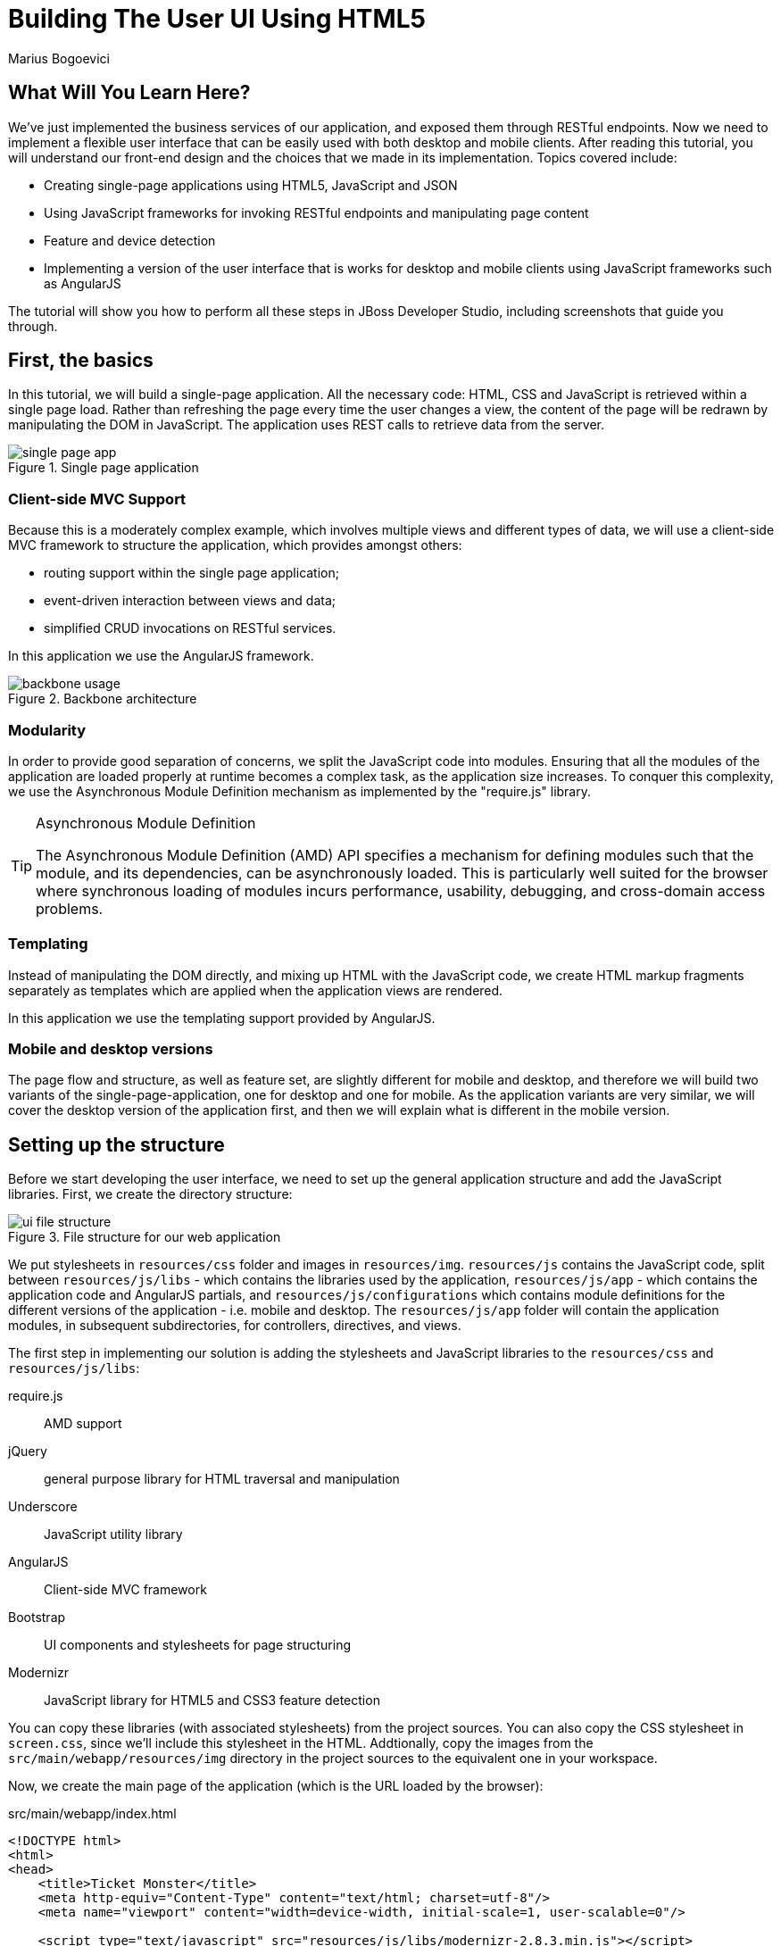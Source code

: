 = Building The User UI Using HTML5
:Author: Marius Bogoevici
:thumbnail: http://static.jboss.org/ffe/1/www/origin/ticket-monster-splash-2.png

== What Will You Learn Here?


We've just implemented the business services of our application, and exposed them through RESTful endpoints. Now we need to implement a flexible user interface that can be easily used with both desktop and mobile clients. After reading this tutorial, you will understand our front-end design and the choices that we made in its implementation. Topics covered include:

* Creating single-page applications using HTML5, JavaScript and JSON
* Using JavaScript frameworks for invoking RESTful endpoints and manipulating page content
* Feature and device detection
* Implementing a version of the user interface that is works for desktop and mobile clients using JavaScript frameworks such as AngularJS

The tutorial will show you how to perform all these steps in JBoss Developer Studio, including screenshots that guide you through.

== First, the basics


In this tutorial, we will build a single-page application. All the necessary code: HTML, CSS and JavaScript is retrieved within a single page load. Rather than refreshing the page every time the user changes a view, the content of the page will be redrawn by manipulating the DOM in JavaScript. The application uses REST calls to retrieve data from the server.

[[single-page-app_image]]
.Single page application
image::gfx/single-page-app.png[]

=== Client-side MVC Support


Because this is a moderately complex example, which involves multiple views and different types of data, we will use a client-side MVC framework to structure the application, which provides amongst others:

* routing support within the single page application;
* event-driven interaction between views and data;
* simplified CRUD invocations on RESTful services.

In this application we use the AngularJS framework.

[[use-of-backbone_image]]
.Backbone architecture
image::gfx/backbone-usage.png[]

=== Modularity


In order to provide good separation of concerns, we split the JavaScript code into modules.  Ensuring that all the modules of the application are loaded properly at runtime becomes a complex task, as the application size increases. To conquer this complexity, we use the Asynchronous Module Definition mechanism as implemented by the "require.js" library.

[TIP]
.Asynchronous Module Definition
========================================================================
The Asynchronous Module Definition (AMD) API specifies a mechanism for defining modules such that the module, and its dependencies, can be asynchronously loaded. This is particularly well suited for the browser where synchronous loading of modules incurs performance, usability, debugging, and cross-domain access problems.
========================================================================

=== Templating


Instead of manipulating the DOM directly, and mixing up HTML with the JavaScript code, we create HTML markup fragments separately as templates which are applied when the application views are rendered.

In this application we use the templating support provided by AngularJS.

=== Mobile and desktop versions


The page flow and structure, as well as feature set, are slightly different for mobile and desktop, and therefore we will build two variants of the single-page-application, one for desktop and one for mobile. As the application variants are very similar, we will cover the desktop version of the application first, and then we will explain what is different in the mobile version.

== Setting up the structure


Before we start developing the user interface, we need to set up the general application structure and add the JavaScript libraries. First, we create the directory structure:

[[ui-directory-structure]]
.File structure for our web application
image::gfx/ui-file-structure.png[]

We put stylesheets in `resources/css` folder and images in `resources/img`. `resources/js` contains the JavaScript code, split between `resources/js/libs` - which contains the libraries used by the application, `resources/js/app` - which contains the application code and AngularJS partials, and `resources/js/configurations` which contains module definitions for the different versions of the application - i.e. mobile and desktop. The `resources/js/app` folder will contain the application modules, in subsequent subdirectories, for controllers, directives, and views.

The first step in implementing our solution is adding the stylesheets and JavaScript libraries to the `resources/css` and `resources/js/libs`:

require.js::
    AMD support
jQuery::
    general purpose library for HTML traversal and manipulation
Underscore::
    JavaScript utility library
AngularJS::
    Client-side MVC framework
Bootstrap::
    UI components and stylesheets for page structuring
Modernizr::
    JavaScript library for HTML5 and CSS3 feature detection
    

You can copy these libraries (with associated stylesheets) from the project sources. You can also copy the CSS stylesheet in `screen.css`, since we'll include this stylesheet in the HTML. Addtionally, copy the images from the `src/main/webapp/resources/img` directory in the project sources to the equivalent one in your workspace.

Now, we create the main page of the application (which is the URL loaded by the browser):

.src/main/webapp/index.html
[source,html]
-------------------------------------------------------------------------------------------------------
<!DOCTYPE html>
<html>
<head>
    <title>Ticket Monster</title>
    <meta http-equiv="Content-Type" content="text/html; charset=utf-8"/>
    <meta name="viewport" content="width=device-width, initial-scale=1, user-scalable=0"/>

    <script type="text/javascript" src="resources/js/libs/modernizr-2.8.3.min.js"></script>
    <script type="text/javascript" src="resources/js/libs/require.js"
            data-main="resources/js/configurations/loader"></script>
</head>
<body>
</body>
</html>
-------------------------------------------------------------------------------------------------------

As you can see, the page does not contain much. It loads Modernizr (for HTML5 and CSS3 feature detection) and RequireJS (for loading JavaScript modules in an asynchronous manner). Once RequireJS is loaded by the browser, it will configure itself to use a `baseUrl` of `resources/js/configurations` (specified via the `data-main` attribute on the `script` tag). All scripts loaded by RequireJS will use this `baseUrl` unless specified otherwise.

RequireJS will then load a script having a module ID of `loader` (again, specified via the `data-main` attribute):

.src/main/webapp/resources/js/configurations/loader.js
[source,javascript]
-------------------------------------------------------------------------------------------------------
//detect the appropriate module to load
define(function () {

    /*
     A simple check on the client. For touch devices or small-resolution screens)
     show the mobile client. By enabling the mobile client on a small-resolution screen
     we allow for testing outside a mobile device (like for example the Mobile Browser
     simulator in JBoss Tools and JBoss Developer Studio).
     */

    var environment;

    if (Modernizr.touch || Modernizr.mq("only all and (max-width: 480px)")) {
        environment = "mobile"
    } else {
        environment = "desktop"
    }

    require([environment]);
});
-------------------------------------------------------------------------------------------------------

This script detects the current client (mobile or desktop) based on its capabilities (touch or not) and loads another JavaScript module (`desktop` or `mobile`) defined in the `resources/js/configurations` folder (aka the `baseUrl`) depending on the detected features. In the case of the desktop client, the code is loaded from `resources/js/configurations/desktop.js`.

.src/main/webapp/resources/js/configurations/desktop.js
[source,javascript]
-------------------------------------------------------------------------------------------------------
/**
 * Shortcut alias definitions - will come in handy when declaring dependencies
 * Also, they allow you to keep the code free of any knowledge about library
 * locations and versions
 */
requirejs.config({
    baseUrl: "resources/js",
    paths: {
        jquery:'libs/jquery-2.1.1',
        underscore:'libs/underscore',
        text:'libs/text',
        bootstrap: 'libs/bootstrap',
        angular: 'libs/angular',
        angularRoute: 'libs/angular-route',
        angularResource: 'libs/angular-resource',
        aggregator: 'app/aggregator/desktop'
    },
    // We shim Angular and Underscore.js since they don't declare AMD modules
    shim: {
        'angular': {'exports' : 'angular'},

        'angularRoute': {
        	deps: ['angular']
        },

        'angularResource': {
            deps: ['angular']
        },

        'underscore': {
            exports: '_'
        }
    },
    priority: [
        "angular"
    ]
});

// Now we declare all the dependencies
// This loads and runs the 'initializer' and 'aggregator' modules.
require([
        'jquery',
        'angular',
        'aggregator'
    ], function($, angular, app) {
        // Configure jQuery to append timestamps to requests, to bypass browser caches
        // Important for MSIE
        $.ajaxSetup({cache:false});
        $('head').append('<link rel="stylesheet" href="resources/css/bootstrap.css" type="text/css" media="all"/>');
        $('head').append('<link rel="stylesheet" href="resources/css/bootstrap-theme.css" type="text/css" media="all"/>');
        $('head').append('<link rel="stylesheet" href="resources/css/screen.css" type="text/css" media="all"/>');
        $('head').append('<link href="http://fonts.googleapis.com/css?family=Rokkitt" rel="stylesheet" type="text/css">');

        $.ajax({
            url:'resources/js/app/aggregator/main.html',
            type: "GET",
            success: function(data) {
                $('body').append(data);
                angular.element().ready(function() {
                    // bootstrap the app manually
                    angular.bootstrap(document, ['ticketMonster']);
                });
            }
        });
    }
);

define("configuration", {
    baseUrl : ""
});
-------------------------------------------------------------------------------------------------------

The module loads all the utility libraries, converting them to AMD modules where necessary (like it is the case for Angular and Underscore). It also defines a separate module - the `configuration` module that allows customizing the REST service URLs (this will become in handy in a further tutorial). Finally, it loads the dependent modules - `jquery`, `bootstrap` and `aggregator`.

Before we add any functionality, let us create a first landing page. This page is loaded in the above snippet before bootstrapping the `aggregator` module in AngularJS:

.src/main/webapp/resources/js/app/aggregator/main.html
-------------------------------------------------------------------------------------------------------
<!--
    The main layout of the page - contains the menu and the 'content' &lt;div/&gt; in which all the
    views will render the content.
-->
<div id="logo"><div class="wrap visible-md-block visible-lg-block"><h1>Ticket Monster</h1></div></div>
<div id="container">
    <div id="menu">
        <div class="navbar">

            <a class="navbar-brand visible-xs-inline visible-sm-inline" href="#/">Ticket Monster</a>

            <!-- Toggle get grouped for better mobile display -->
            <div class="navbar-header">
                <button type="button" class="navbar-toggle" data-toggle="collapse" data-target="#navbar-items">
                    <span class="sr-only">Toggle navigation</span>
                    <span class="icon-bar"></span>
                    <span class="icon-bar"></span>
                    <span class="icon-bar"></span>
                </button>
            </div>

            <!-- Collect the nav links, forms, and other content for toggling -->
            <div id="navbar-items" class="collapse navbar-collapse">
                <ul class="nav navbar-nav">
                    <li><a href="#about" class="hidden-xs">About</a></li>
                    <li><a data-toggle="collapse" data-target=".navbar-collapse" href="#about" class="visible-xs">About</a></li>
                    <li><a href="#events" class="hidden-xs">Events</a></li>
                    <li><a data-toggle="collapse" data-target=".navbar-collapse" href="#events" class="visible-xs">Events</a></li>
                    <li><a href="#venues" class="hidden-xs">Venues</a></li>
                    <li><a data-toggle="collapse" data-target=".navbar-collapse" href="#venues" class="visible-xs">Venues</a></li>
                    <li><a href="#bookings" class="hidden-xs">Bookings</a></li>
                    <li><a data-toggle="collapse" data-target=".navbar-collapse" href="#bookings" class="visible-xs">Bookings</a></li>
                    <li><a href="#monitor" class="hidden-xs">Monitor</a></li>
                    <li><a data-toggle="collapse" data-target=".navbar-collapse" href="#monitor" class="visible-xs">Monitor</a></li>
                    <li><a href="admin" class="hidden-xs">Administration</a></li>
                    <li><a data-toggle="collapse" data-target=".navbar-collapse" href="admin" class="visible-xs">Administration</a></li>
                </ul>
            </div>
        </div>
    </div>
    <div id="content" class="container" ng-view>
    </div>
</div>

<footer style="" class="visible-md-block visible-lg-block">
    <div style="text-align: center;"><img src="resources/img/rhjb_eap_logo.png" alt="HTML5"/></div>
</footer>
-------------------------------------------------------------------------------------------------------

TicketMonster uses AngularJS which employs MVVM principles in order to separate application logic from it's actual graphical content. The actual HTML is described in partials (AngularJS template files), which are applied by the application, when necessary, on a DOM element - effectively populating it's content. So the general content of the page, as described in the `body` element is described in a template file too.

The actual HTML code of the template contains a menu definition which will be present on all the pages, as well as an empty element named `content`, which is the placeholder for the application views. When a view is displayed, it will apply a template and populate the `content` element. Note the use of the `ng-view` AngularJS directive in the above snippet - based on the route/URL of the application, different content present in diffent partials will be populated in the view.

We will now begin by setting up a critical piece of the application, the aggregator.

=== Aggregator


The aggregator module allows us to split our application into separate AngularJS modules, and we will define it as follows:

.src/main/webapp/resources/js/app/aggregator/desktop.js
[source, javascript]
-------------------------------------------------------------------------------------------------------
'use strict';

/**
 * The main module for the desktop application.
 * Pulls in other modules.
 */
define("aggregator", [
    'angular',
    'angularRoute',
    'angularResource'
],function (angular) {

    return angular.module('ticketMonster', ['ngRoute',
        'ngResource'])
        .config(['$routeProvider', function($routeProvider) {
            $routeProvider
                .otherwise({redirectTo: '/'});
        }]);
});
-------------------------------------------------------------------------------------------------------

Remember, this is a single page application. You can either navigate using urls such as `http://localhost:8080/ticket-monster/index.html#events` or using relative urls (from within the application, this being exactly what the main menu does). The fragment after the hash sign represents the url within the single page, on which the router will act, according to the mappings set up for the `routeProvider`. In the `aggregator`, we merely setup the default route; other routes will be setup in their own modules.

[TIP]
.Organizing AngularJS modules
========================================================================
There are several ways to organize AngularJS modules in an application. In TicketMonster, we follow the approach of creating a new AngularJS module for every view or a group of related views. Displaying events is handled by one AngularJS module. Displaying event details is handled by another. And likewise, for displaying the booking form, among other views.
========================================================================


Setting up the initial views
----------------------------

Let us complete our application setup by creating the initial landing page. We'll create a new `ticketMonster.homeView` module and reference it in the `aggregator` module. The first thing that we will need to do is to add the dependencies to the aggregator:

.src/main/webapp/resources/js/app/aggregator/desktop.js
[source, javascript]
-------------------------------------------------------------------------------------------------------
'use strict';

/**
 * The main module for the desktop application.
 * Pulls in other modules.
 */
define("aggregator", [
    'angular',
    'angularRoute',
    'angularResource',
    'app/home/view'
],function (angular) {

    return angular.module('ticketMonster', ['ngRoute',
        'ngResource',
        'ticketMonster.homeView'])
        .config(['$routeProvider', function($routeProvider) {
            $routeProvider
                .otherwise({redirectTo: '/'});
        }]);
});
-------------------------------------------------------------------------------------------------------

We then add the AngularJS module:

.src/main/resources/js/app/home/view.js
[source,javascript]
-------------------------------------------------------------------------------------------------------
'use strict';
define([
    'angular',
    'angularRoute'
], function(angular) {
    angular.module('ticketMonster.homeView', ['ngRoute'])
        .config(['$routeProvider', function($routeProvider) {
            $routeProvider.when('/', {
                templateUrl: 'resources/js/app/home/home.html',
                controller: 'HomeController'
            });
        }])
        .controller('HomeController', ['$scope', function($scope) {

        }]);
});
-------------------------------------------------------------------------------------------------------

Functionally, this is a very basic AngularJS module - it configures a route for the `/` URL (our landing page). The route is bound to a partial located at `src/main/webapp/resources/js/app/home/home.html` and a corresponding AngularJS controller named `HomeController`. The view only renders the splash page of the application with no underlying logic, but it helps us introduce the concept of controllers that will be heavily used throughout the application modules. One main role of a controller is to 
describe the logic for manipulating the view and it's children. The AngularJS framework sets up the initial state of the `$scope` object, and passes it to the controller function where behavior is added to the `$scope`. In this very simple case, no modification is performed on the `$scope`, as the landing page is static content. In upcoming views, this will no longer be true.

You can proceed by copying the content of `src/main/webapp/resources/js/app/home/home.html` to your project.

Now you can navigate to `http://localhost:8080/ticket-monster` and see the results.

== Displaying Events


The first use case that we implement is event navigation. The users will be able to view the list of events and select the one that they want to attend. After doing so, they will select a venue, and will be able to choose a performance date and time.

=== The Event model

We define an AngularJS factory for interacting with event data. Nearly all domain entities (booking, event, venue) are represented by a corresponding AngularJS factory that uses the ngResource module of AngularJS. The ngResource module provided by AngularJS provides a `$resource` service that can be used to create `resource objects`. Each resource object would have action methods to perform operations like GET, PUT, POST, DELETE etc. without having to manually issue HTTP requests against the REST API URLs.

For the purpose of modularity, we'll define all such factories in a separate AngularJS module - `ticketMonster.api`. This module, as the name suggests, will define factories for creating resource objects that lets you interact with the REST APIs of the TicketMonster application. The factory `EventResource` will be used to perform actions against the Events API located at `/rest/events`. Likewise, the `VenueResource` will be used when performing actions against the Venues API located at `/rest/venues`, `ShowResource` for the Shows API, and so on.

.src/main/webapp/resources/js/app/api/services.js
[source,javascript]
-------------------------------------------------------------------------------------------------------
'use strict';
define([
    'angular',
    'underscore',
    'configuration',
    'angularResource'
], function (angular, _, config) {
    angular.module('ticketMonster.api', ['ngResource'])
        .factory('EventResource', function ($resource) {
            var resource = $resource(config.baseUrl + 'rest/events/:eventId', {eventId: '@id'}, {
                'queryAll': {
                    method: 'GET',
                    isArray: true
                }, 'query': {method: 'GET', isArray: false}, 'update': {method: 'PUT'}
            });
            return resource;
        })
        .factory('VenueResource', function ($resource) {
            var resource = $resource(config.baseUrl + 'rest/venues/:venueId', {venueId: '@id'}, {
                'queryAll': {
                    method: 'GET',
                    isArray: true
                }, 'query': {method: 'GET', isArray: false}, 'update': {method: 'PUT'}
            });
            return resource;
        })
        .factory('ShowResource', function ($resource) {
            var resource = $resource(config.baseUrl + 'rest/shows/:showId', {showId: '@id'}, {
                'queryAll': {
                    method: 'GET',
                    isArray: true
                }, 'query': {method: 'GET', isArray: false}, 'update': {method: 'PUT'}
            });
            return resource;
        })
        .factory('BookingResource', function ($resource) {
            var resource = $resource(config.baseUrl + 'rest/bookings/:bookingId', {bookingId: '@id'}, {
                'queryAll': {
                    method: 'GET',
                    isArray: true
                }, 'query': {method: 'GET', isArray: false}, 'update': {method: 'PUT'}
            });
            return resource;
        })
        .factory('PerformanceDetailsResource', function ($resource) {
            var resource = $resource(config.baseUrl + 'rest/shows/performance/:performanceId', {performanceId: '@id'}, {
                'queryAll': {
                    method: 'GET',
                    isArray: true
                }, 'query': {method: 'GET', isArray: false}, 'update': {method: 'PUT'}
            });
            return resource;
        });
});
-------------------------------------------------------------------------------------------------------

Through the resource objects, we can perform CRUD operations against the REST services we defined earlier.

[TIP]
.ngResource
========================================================================
The $resource service in the ngResource module, makes it easy to create a RESTful client with just a few lines of code.
The resource objects created by the service, also perform CRUD operations with the REST service through simple method invocations without the overhead of writing code to deal with issuing HTTP requests and parsing HTTP responses.
========================================================================

=== The EventsView view

Now that we have implemented the data components of the example, we need to create the view that displays them.

.src/main/webapp/resources/js/app/events/eventsView.js
[source,javascript]
-------------------------------------------------------------------------------------------------------
'use strict';
define([
    'angular',
    'underscore',
    'configuration',
    'bootstrap',
    'angularRoute',
    'angularResource',
    'app/api/services',
    'app/components/components'
], function(angular, _, config) {
    angular.module('ticketMonster.eventsView', ['ngRoute', 'ngResource', 'ticketMonster.api', 'ticketMonster.ui.components'])
        .config(['$routeProvider', function($routeProvider) {
            $routeProvider.when('/events', {
                templateUrl: 'resources/js/app/events/events.html',
                controller: 'EventsController'
            });
        }])
        .controller('EventsController', ['$scope','EventResource', function($scope, EventResource) {
        	$scope.config = config;
            $scope.events = EventResource.queryAll(function(data) {
                $scope.events = data;
                $scope.categories = _.uniq(
                    _.map($scope.events, function(event){
                        return event.category;
                    }), false, function(item){
                        return item.id;
                    });
                $('.carousel-inner').find('.item:first').addClass('active');
                $(".carousel").carousel();
            });
        }]);
});
-------------------------------------------------------------------------------------------------------

The module contains configuration to bind the `EventsController` controller function defined in the module, to the Angular partial located at `resources/js/app/events/events.html`. The binding is effective for the `/events` URL. When the controller is invoked on visiting the URL, the `EventResource` resource object from the `ticketMonster.api` component is utilized to query the Events REST API for all events. The list of all events is bound to the `$scope` as the `events` attribute. Additionally, a `categories` attribute is also created on the `$scope` object that contains the various event categories. Both attributes are eventually referenced in the Angular partial bound to the view. Note the dependency on the Bootstrap module - we initialize the Bootstrap carousel and popover components when this view is rendered.

.src/main/webapp/resources/js/app/events/events.html
[source,html]
-------------------------------------------------------------------------------------------------------
<div class="row">
    <div class="col-md-3 col-md-offset-1">
        <div class="panel" id="itemMenu">

            <div class="panel panel-default" ng-repeat="category in categories">
                <div class="panel-heading">
                    <a class="panel-toggle"
                       data-target="#category-{{category.id}}-collapsible" data-toggle="collapse"
                       data-parent="#itemMenu">{{category.description}}</a>
                </div>
                <div id="category-{{category.id}}-collapsible" class="panel-collapse collapse">
                    <div id="category-{{category.id}}" class="panel-body">
                        <p ng-repeat="event in events" ng-if="event.category.id == category.id">
                            <a menu-popover href="#events/{{event.id}}" rel="popover"
                              data-content="{{event.description}}"
                              data-original-title="{{event.name}}">{{event.name}}</a>
                        </p>
                    </div>
                </div>
            </div>
        </div>
    </div>

    <div id='itemSummary' class="col-md-8 hidden-xs">
        <div class="carousel-container">
            <div id="eventCarousel" class="carousel slide">
                <!-- Carousel items -->
                <div class="carousel-inner">
                    <div class="item" ng-repeat="event in events" ng-if="event.mediaItem" ng-class="{'active':$first}">
                        <img ng-src='{{config.baseUrl + "rest/media/" + event.mediaItem.id}}'/>

                        <div class="carousel-caption">
                            <div class="row">
                                <div class="col-md-7 col-md-offset-1">
                                    <h4>{{event.name}}</h4>
                                    <p>{{event.description}}</p>
                                </div>
                                <div class="col-md-2">
                                    <a class="btn btn-danger action" href="#events/{{event.id}}">Book tickets</a>
                                </div>
                            </div>
                        </div>
                    </div>
                </div>
                <!-- Carousel nav -->
                <a class="carousel-control left" href="#eventCarousel" data-slide="prev">
                    <span class="glyphicon glyphicon-chevron-left"></span>
                </a>
                <a class="carousel-control right" href="#eventCarousel" data-slide="next">
                    <span class="glyphicon glyphicon-chevron-right"></span>
                </a>
            </div>
        </div>
    </div>
</div>
-------------------------------------------------------------------------------------------------------


As well as applying the template and preparing the data that will be used to fill it in (the `categories` and `events` entries in the map), the `EventsController` method also performs the JavaScript calls that are required to initialize the UI components (in this case the Bootstrap carousel and popover).

Now that the module is in place, we need to add it to the aggregator. 

.src/main/webapp/resources/js/app/aggregator/desktop.js
[source, javascript]
-------------------------------------------------------------------------------------------------------
'use strict';

/**
 * The main module for the desktop application.
 * Pulls in other modules.
 */
define("aggregator", [
    'angular',
    'angularRoute',
    'angularResource',
    'app/home/view',
	'app/events/eventsView'
],function (angular) {

    return angular.module('ticketMonster', ['ngRoute',
        'ngResource',
		'ticketMonster.api',
        'ticketMonster.homeView',
		'ticketMonster.eventsView'])
        .config(['$routeProvider', function($routeProvider) {
            $routeProvider
                .otherwise({redirectTo: '/'});
        }]);
});
-------------------------------------------------------------------------------------------------------


== Viewing a single event


With the events list view now in place, we can add a view to display the details of each individual event, allowing the user to select a venue and performance time.

We already have the models in place so all we need to do is to create the additional module and expand the aggregator. First, we'll implement the module:

.src/main/webapp/resources/js/app/views/desktop/event-detail.js
[source,javascript]
-------------------------------------------------------------------------------------------------------
'use strict';
define([
    'angular',
    'underscore',
    'configuration',
    'bootstrap',
    'angularRoute',
    'angularResource',
    'app/api/services'
], function(angular, _, config) {
    angular.module('ticketMonster.eventDetailView', ['ngRoute', 'ngResource', 'ticketMonster.api'])
        .config(['$routeProvider', function($routeProvider) {
            $routeProvider.when('/events/:eventId', {
                templateUrl: 'resources/js/app/eventDetail/eventDetail.html',
                controller: 'EventDetailController'
            });
        }])
        .controller('EventDetailController', ['$scope', '$routeParams', '$location', 'EventResource', 'ShowResource', function($scope, $routeParams, $location, EventResource, ShowResource) {
        	$scope.config = config;
            EventResource.get({eventId:$routeParams.eventId}, function(data) {
                $scope.event = data;
                ShowResource.queryAll({event:$scope.event.id}, function(data) {
                    console.log("Fetched Shows");
                    $scope.shows = data;
                }, function() {
                    console.log("Failed to fetch shows");
                });
            }, function() {
                console.log("failure");
            });

            $scope.$watch('selectedShow', function(newValue, oldValue) {
                if(newValue == null) {
                    $scope.selectedPerformanceDays = [];
                } else {
                    $scope.selectedPerformanceDays = newValue.performances;
                    $scope.selectedPerformanceDay = $scope.selectedPerformanceDays[0];
                }
                $scope.selectedPerformances = [];
                $scope.selectedPerformance = {};
            });

            $scope.$watch('selectedPerformanceDay', function(newValue, oldValue) {
                if(newValue != null) {
                    $scope.selectedPerformances = _.filter($scope.selectedShow.performances, function(performance) {
                        var performanceDay = new Date(performance.date).setHours(0, 0, 0, 0);
                        var chosenDay = new Date(newValue.date).setHours(0, 0, 0, 0);
                        return chosenDay.valueOf() === performanceDay.valueOf();
                    });
                    $scope.selectedPerformance = $scope.selectedPerformances[0];
                }
            });

            $scope.beginBooking = function() {
                $location.path('/book/' + $scope.selectedShow.id + '/' + $scope.selectedPerformance.id);
            }
        }]);
});
-------------------------------------------------------------------------------------------------------

This view is more complex than the global events view, as portions of the page need to be updated when the user chooses a venue. This is accomplished by establishing watches using AngularJS, on select attributes on the `$scope` object. When the attribute values change, other attributes are also modified in response. For instance, when a venue is chosen, the list of performances available at the location need to be updated.

As you can see, this is very similar to the previous view and route, except that now the application can accept parameterized URLs (e.g. `http://localhost:8080/ticket-monster/index#events/1`). This URL can be entered directly into the browser, or it can be navigated to as a relative path (e.g. `#events/1`) from within the applicaton.

[[ui-event-detail]]
.On the event details page some fragments are re-rendered when the user selects a venue
image::gfx/ui-event-details.png[]

The view responds to three different events:

* changing the current venue triggers a reload of the venue details and the venue image, as well as the performance times. The application retrieves the performance times through a REST call.
* changing the day of the performance causes the performance time selector to reload.
* once the venue and performance date and time have been selected, the user can navigate to the booking page.

The corresponding partial for the view rendered is:

.src/main/webapp/resources/js/app/eventDetail/eventDetail.html
[source,html]
-------------------------------------------------------------------------------------------------------
<div class="row">
    <h2 class="page-header special-title light-font">{{event.name}}</h2>
</div>
<div class="row">
    <div class="col-md-4">
        <div class="well">
            <div class="row">
                <h3 class="page-header col-md-6">What?</h3>
                <div class="col-md-6" id='eventMedia'>
                	<img ng-if="event.mediaItem" width="100%" ng-src='{{config.baseUrl + "rest/media/" + event.mediaItem.id}}' />
                </div>
            </div>
            <div class="row top5">
                <div class="col-md-12">{{event.description}}</div>
            </div>
        </div>
    </div>
    <div class="col-md-4">
        <div class="well">
            <div class="row">
                <h3 class="page-header col-md-6">Where?</h3>
                <div class="col-md-6" id='venueMedia'>
                    <img ng-if="selectedShow.venue.mediaItem" width="100%" ng-src='{{config.baseUrl + "rest/media/" + selectedShow.venue.mediaItem.id}}' />
                </div>
            </div>
            <div class="row top5">
                <div class="col-md-12">
                    <select id="venueSelector" class="form-control" ng-options="show as (show.venue.address.city + ' : ' + show.venue.name) for show in shows" ng-model="selectedShow">
                        <option value='' selected>Select a venue</option>
                    </select>
                </div>
            </div>
            <div class="row top5">
                <div class="col-md-12">
                    <div id="eventVenueDescription" ng-if="selectedShow">
                        <address>
                            <p>{{selectedShow.venue.description}}</p>
                            <p><strong>Address:</strong></p>
                            <p>{{selectedShow.venue.address.street}}</p>
                            <p>{{selectedShow.venue.address.city}}, {{selectedShow.venue.address.country}}</p>
                        </address>
                    </div>
                </div>
            </div>
        </div>
    </div>
    <div id='bookingWhen' ng-hide="!selectedShow" class="col-md-4">
        <div class="well">
            <div class="row">
                <h3 class="page-header col-md-6">When?</h3>
            </div>

            <div class="row top5">
                <div class="col-md-12">
                    <select class="form-control" id="dayPicker" ng-options="performanceDay as (performanceDay.date | date: 'EEE dd MMMM yyyy') for performanceDay in selectedPerformanceDays" ng-model="selectedPerformanceDay" />
                </div>
            </div>
            <div class="row top5">
                <div class="col-md-12">
                    <select class="form-control" id="performanceTimes" ng-options="performance as (performance.date | date: 'shortTime') for performance in selectedPerformances" ng-model="selectedPerformance" />
                </div>
            </div>

            <div id="bookingOption" class="row top5 visible-md-block visible-lg-block">
                <div class="col-md-6">
                    <input name="bookButton" class="btn btn-primary" type="button" value="Order tickets" ng-click="beginBooking()" ng-disabled="!selectedPerformance.id" />
                </div>
            </div>
        </div>
    </div>
</div>
-------------------------------------------------------------------------------------------------------

Now that the module exists, we add it to the aggregator:

.src/main/webapp/resources/js/app/aggregator/desktop.js
[source, javascript]
-------------------------------------------------------------------------------------------------------
'use strict';

/**
 * The main module for the desktop application.
 * Pulls in other modules.
 */
define("aggregator", [
    'angular',
    'angularRoute',
    'angularResource',
    'app/home/view',
	'app/events/eventsView',
	'app/eventDetail/eventDetailView'
],function (angular) {

    return angular.module('ticketMonster', ['ngRoute',
        'ngResource',
		'ticketMonster.api',
        'ticketMonster.homeView',
		'ticketMonster.eventsView',
		'ticketMonster.eventDetailView'])
        .config(['$routeProvider', function($routeProvider) {
            $routeProvider
                .otherwise({redirectTo: '/'});
        }]);
});
-------------------------------------------------------------------------------------------------------

With this in place, all that remains is to implement the final view of this use case, creating the bookings.

== Creating Bookings


The user has chosen the event, the venue and the performance time, and must now create the booking. Users can select one of the available sections for the show's venue, and then enter the number of tickets required for each category available for this show (Adult, Child, etc.). They then add the tickets to the current order, which causes the summary view to be updated. Users can also remove tickets from the order. When the order is complete, they enter their contact information (e-mail address) and submit the order to the server.

First, we add the new view:

.src/main/webapp/resources/js/app/booking/view.js
[source,javascript]
-------------------------------------------------------------------------------------------------------
'use strict';
define([
    'angular',
    'underscore',
    'configuration',
    'angularRoute',
    'app/api/services'
], function(angular, _, config) {
    angular.module('ticketMonster.bookingView', ['ngRoute', 'ticketMonster.api'])
        .config(['$routeProvider', function($routeProvider) {
            $routeProvider
                .when('/book/:showId/:performanceId', {
                    templateUrl: 'resources/js/app/booking/booking.html',
                    controller: 'BookingController'
                });

        }])
        .directive('addTickets', function() {
            var link = function(scope, element, attributes) {

            };

            return {
                controller: "TicketsController",
                scope: false,
                link: link,
                restrict: "A",
                templateUrl: "resources/js/app/booking/add-tickets.html"
            };
        })
        .directive('checkoutBooking', function() {
            var link = function(scope, element, attributes) {

            };

            return {
                controller: "CheckoutController",
                scope: false,
                link: link,
                restrict: "A",
                templateUrl: "resources/js/app/booking/checkout-booking.html"
            };
        })
        .factory("ShoppingCart", function() {
            var cart = {};

            cart.reset = function() {
                cart.tickets = [];
                cart.totals = [];
                cart.performance = {};
                cart.updateTotals();
            };

            cart.getTotals = function() {
                return cart.totals;
            };

            cart.getPerformance = function() {
                return cart.performance;
            };

            cart.setPerformance = function(performance) {
                cart.performance = performance;
            };

            cart.updateTotals = function() {
                cart.totals = _.reduce(cart.tickets, function (totals, ticketRequest) {
                    return {
                        tickets: totals.tickets + ticketRequest.quantity,
                        price: totals.price + ticketRequest.quantity * ticketRequest.ticketPrice.price
                    };
                }, {tickets: 0, price: 0.0});
            };

            cart.addTicket = function(ticketPrice) {
                var found = false;
                _.each(cart.tickets, function (ticket) {
                    if (ticket.ticketPrice.id == ticketPrice.id) {
                        ticket.quantity += ticketPrice.quantity;
                        found = true;
                    }
                });
                if (!found) {
                    cart.tickets.push({ticketPrice:ticketPrice, quantity:ticketPrice.quantity});
                }
                cart.updateTotals();
            };

            cart.removeTicket = function(index) {
                cart.tickets.splice(index, 1);
                cart.updateTotals();
            };

            cart.isEmpty = function() {
                return (cart.totals.tickets === 0);
            };

            cart.reset();

            return cart;
        })
        .controller('BookingController', ['$scope', function($scope) {
            
        }])
        .controller('TicketsController', ['$scope', '$routeParams', '$location', 'ShoppingCart', 'ShowResource', 'BookingResource', function($scope, $routeParams, $location, ShoppingCart, ShowResource, BookingResource) {
            console.log("In Tickets View");

            $scope.show = $scope.show || {};
            $scope.performance = $scope.performance || {};
            $scope.sections = $scope.sections || [];
            $scope.ticketPrices = $scope.ticketPrices || [];

            ShowResource.query({showId:$routeParams.showId}, function(data) {
                console.log("Fetched Show");
                $scope.show = data;
                $scope.performance = _.find($scope.show.performances, function (item) {
                    return item.id == $routeParams.performanceId;
                });
                ShoppingCart.setPerformance($scope.performance);
                var id = function (item) {return item.id;};
                $scope.sections = _.uniq(_.sortBy(_.pluck($scope.show.ticketPrices, 'section'), id), true, id);
            }, function() {
                console.log("Failed to fetch shows");
            });

            $scope.$watch('selectedSection', function(newValue, oldValue) {
                if(newValue) {
                    var sectionPrices = _.filter($scope.show.ticketPrices, function(item) {
                        return item.section.id === newValue.id;
                    });
                    $scope.ticketPrices = angular.copy(sectionPrices);
                } else {
                    $scope.ticketPrices = [];
                }
            });

            $scope.checkTickets = function() {
                var sum = 0;
                _.each($scope.ticketPrices, function(ticketPrice) {
                    sum += (ticketPrice.quantity || 0);
                });
                return sum < 1;
            };

            $scope.addTickets = function() {
                _.each($scope.ticketPrices, function (ticketPrice) {
                    if (ticketPrice.quantity != undefined) {
                        ShoppingCart.addTicket(ticketPrice);
                    }
                });
                $scope.selectedSection = null;
                $scope.toggleView();
            };
        }])
        .controller('CheckoutController', ['$scope', '$routeParams', '$location', 'ShoppingCart', 'ShowResource', 'BookingResource', function($scope, $routeParams, $location, ShoppingCart, ShowResource, BookingResource) {
            console.log("In Booking View");

            $scope.performance = $scope.performance || {};
            $scope.bookingRequest = $scope.bookingRequest || {};
            $scope.tickets = ShoppingCart.tickets;
            $scope.totals = ShoppingCart.getTotals();

            $scope.$watch(function() {
                return ShoppingCart.getTotals();
            }, function(newValue, oldValue) {
                $scope.totals = newValue;
            });

            $scope.removeTicket = function(index) {
                ShoppingCart.removeTicket(index);
            };

            $scope.disableCheckout = function() {
                return !(!ShoppingCart.isEmpty()
                    && $scope.bookingRequest.email != undefined
                    && $scope.bookingRequest.email != '');
            };

            $scope.checkout = function() {
                var bookingRequest = {ticketRequests:[]};
                bookingRequest.ticketRequests = _.map(ShoppingCart.tickets, function (ticket) {
                    return {ticketPrice:ticket.ticketPrice.id, quantity:ticket.quantity}
                });
                bookingRequest.email = $scope.bookingRequest.email;
                bookingRequest.performance = ShoppingCart.getPerformance().id;
                BookingResource.save(bookingRequest, function(data) {
                    ShoppingCart.reset();
                    $location.path('/bookings/' + data.id);
                }, function() {
                    console.log("Failure");
                });
            };
        }]);
});
-------------------------------------------------------------------------------------------------------

The code above may be surprising! After all, there might have been the assumption that a single controller would be added, but instead, we added three! This view makes use of two components (the `addTickets` and `checkoutBooking` directives) for rendering parts of the main view. Each directive is bound to a separate controller - `TicketsController` for the `addTickets` directive and `CheckoutController` for the `checkoutBooking` directive. The container for both these components is bound to the main controller `BookingController`, which contains no logic for now, as the controllers for the two directives implement the required functionality.

Whenever the user changes the current section, the list of available tickets is updated; this logic is implemented by the `TicketsController` controller bound to the `addTickets` directive. Whenever the user adds the tickets to the booking, the booking summary is re-rendered this logic is implemented by the `CheckoutController` controller bound to the `checkoutBooking` directive. Changes in quantities or the target email may enable or disable the submission button - the booking is validated whenever changes to it are made. We do not create separate modules for the directives, since they are not referenced outside the module.

The booking submission is handled by the `checkout` method in the `CheckoutController` which constructs a JSON object, as required by a POST to `http://localhost:8080/ticket-monster/rest/bookings`, and performs the AJAX call. In case of a successful response, a confirmation view is rendered. On failure, a warning is displayed and the user may continue to edit the form.

It should be noted that logic to encapsulate the shopping cart is extracted out into a separate AngularJS service - `ShoppingCart`. This state of the shopping cart is shared among the controllers, and it is recommended to share such state across controllers through a service.

The corresponding templates for the directives above are shown below:

.src/main/webapp/resources/js/app/booking/add-tickets.html
[source,html]
-------------------------------------------------------------------------------------------------------
<div class="col-md-4">
    <div class="well">
        <h3 class="page-header">Select tickets</h3>
        <form class="form-horizontal">
            <div id="sectionSelectorPlaceholder">
                <div class="form-group">
                    <label class="col-md-3 control-label" for="sectionSelect"><strong>Section</strong></label>
                    <div class="col-md-9">
                        <select id="sectionSelect" class="form-control" ng-options="section as (section.name + ' - ' + section.description) for section in sections" ng-model="selectedSection">
                            <option value="">Choose a section</option>
                        </select>
                    </div>
                </div>
            </div>
        </form>
        <div id="ticketCategoriesViewPlaceholder">
            <form class="form-horizontal" ng-if="ticketPrices.length > 0">
                <div ng-repeat="ticketPrice in ticketPrices" class="form-group" id="ticket-category-fieldset-{{ticketPrice.id}}">
                    <label class="col-md-3 control-label"><strong>{{ticketPrice.ticketCategory.description}}</strong></label>

                    <div class="col-md-9">
                        <div class="input-group">
                            <input class="form-control col-md-6" rel="tooltip" title="Enter value"
                                   data-tm-id="{{ticketPrice.id}}"
                                   placeholder="Number of tickets"
                                   name="tickets-{{ticketPrice.ticketCategory.id}}" type="number" min="0" ng-model="ticketPrice.quantity" />
                            <span class="input-group-addon">@ ${{ticketPrice.price}}</span>

                            <p class="help-block" id="error-input-{{ticketPrice.id}}"></p>
                        </div>
                    </div>
                </div>

                <p>&nbsp;</p>

                <div class="form-group">
                    <div class="col-md-offset-2">
                        <input type="button" class="btn btn-primary visible-md-inline visible-lg-inline" ng-disabled="checkTickets()" ng-click="addTickets()" name="add" value="Add tickets"/>
                    </div>
                </div>
            </form>
        </div>
    </div>
</div>
-------------------------------------------------------------------------------------------------------

.src/main/webapp/resources/js/app/booking/checkout-booking.html
[source,html]
-------------------------------------------------------------------------------------------------------
<div id="request-summary" class="col-md-5 col-md-offset-1">
    <div class="well">
        <h3 class="page-header">Order summary</h3>
        <div id="ticketSummaryView" class="row">
            <div class="col-md-12">
                <div ng-show="tickets.length > 0" class="table-stack">
                    <table class="table table-bordered table-striped table-condensed" style="background-color: #fffffa;">
                        <thead>
                        <tr>
                            <th colspan="7"><strong>Requested tickets</strong></th>
                        </tr>
                        <tr>
                            <th>Section</th>
                            <th>Category</th>
                            <th>Quantity</th>
                            <th>Price</th>
                            <th></th>
                        </tr>
                        </thead>
                        <tbody id="ticketRequestSummary" ng-repeat="ticketRequest in tickets">
                        <tr>
                            <td data-title="Section">{{ticketRequest.ticketPrice.section.name}}</td>
                            <td data-title="Category">{{ticketRequest.ticketPrice.ticketCategory.description}}</td>
                            <td data-title="Quantity">{{ticketRequest.quantity}}</td>
                            <td data-title="Price">{{ticketRequest.ticketPrice.price}}</td>
                            <td><span class="glyphicon glyphicon-trash" ng-click="removeTicket($index)" /></td>
                        </tr>
                        </tbody>
                    </table>
                    <p/>
                    <div class="row">
                        <div class="col-md-5"><strong>Total ticket count:</strong> {{totals.tickets}}</div>
                        <div class="col-md-5"><strong>Total price:</strong> ${{totals.price}}</div>
                    </div>
                </div>
                <div ng-show="tickets.length == 0">
                    <p>
                        No tickets requested.
                    </p>
                </div>
            </div>
        </div>
        <h3 class="page-header">Checkout</h3>
        <div class="row">
            <div class="col-md-12">
                <form name="submitForm">
                    <div class="form-group">
                        <input ng-model="bookingRequest.email" type='email' id="email" name="email" class="form-control" placeholder="Email" required/>
                        <p class="help-block error-notification" id="error-email" ng-show="submitForm.email.$invalid && !submitForm.email.$pristine">Please enter a valid e-mail address</p>
                    </div>
                    <div class="form-group visible-md-block visible-lg-block">
                        <input type='button' class="btn btn-primary" name="submit" value="Checkout"
                               ng-disabled="enableCheckout()" ng-click="checkout()" />
                    </div>
                </form>
            </div>
        </div>
    </div>
</div>
-------------------------------------------------------------------------------------------------------

The Booking page holding the two components is:

.src/main/webapp/resources/js/app/booking/booking.html
[source,html]
-------------------------------------------------------------------------------------------------------
<div class="row">
    <div class="col-md-12">
        <h2 class="special-title light-font">{{show.event.name}}
            <small>{{show.venue.name}}, {{performance.date | date : "EEE d MMMM yyyy 'at' h:mma"}}</p></small>
        </h2>
    </div>
</div>
<div class="row">
    <div>
        <div add-tickets />
        <div checkout-booking />
    </div>
</div>
-------------------------------------------------------------------------------------------------------

Finally, once the module is complete, we can add it to the aggregator:

.src/main/webapp/resources/js/app/aggregator/desktop.js
[source, javascript]
-------------------------------------------------------------------------------------------------------
'use strict';

/**
 * The main module for the desktop application.
 * Pulls in other modules.
 */
define("aggregator", [
    'angular',
    'angularRoute',
    'angularResource',
    'app/home/view',
	'app/events/eventsView',
	'app/eventDetail/eventDetailView'
],function (angular) {

    return angular.module('ticketMonster', ['ngRoute',
        'ngResource',
		'ticketMonster.api',
        'ticketMonster.homeView',
		'ticketMonster.eventsView',
		'ticketMonster.eventDetailView'])
        .config(['$routeProvider', function($routeProvider) {
            $routeProvider
                .otherwise({redirectTo: '/'});
        }]);
});
-------------------------------------------------------------------------------------------------------

This concludes the implementation of the booking use case. We started by listing the available events, continued by selecting a venue and performance time, and ended by choosing tickets and completing the order.

The other use cases: a booking starting from venues and view existing bookings are conceptually similar, so you can just add the modules for the following routes from `src/main/webapp/resources/js/app/aggregator/desktop.js`:

* `venues`
* `venues/:id`
* `bookings`
* `bookings/:id`

Finally, copy the following files in the `src/main/webapp/resources/js/app/venues`, `src/main/webapp/resources/js/app/venueDetail` and 
`src/main/webapp/resources/js/app/booking` :

* `src/main/webapp/resources/js/app/venues/venues.html`
* `src/main/webapp/resources/js/app/venues/venuesView.js`
* `src/main/webapp/resources/js/app/venueDetail/venueDetail.html`
* `src/main/webapp/resources/js/app/venueDetail/venueDetailView.js`
* `src/main/webapp/resources/js/app/booking/booking-list.htnl`
* `src/main/webapp/resources/js/app/booking/booking-detail.htnl`
* `src/main/webapp/resources/js/app/booking/view.js`


== Mobile view


The mobile version of the application uses approximately the same architecture as the desktop version. Any differences are due to the functional changes in the mobile version and the use of responsive styles. 

=== Setting up the structure

For mobile clients, the main page will display the mobile version of the application, by loading the mobile AMD module of the application. Let us create it.

.src/main/webapp/resources/js/configurations/mobile.js
[source,javascript]
-------------------------------------------------------------------------------------------------------
/**
 * Shortcut alias definitions - will come in handy when declaring dependencies
 * Also, they allow you to keep the code free of any knowledge about library
 * locations and versions
 */
require.config({
    baseUrl:"resources/js",
    paths: {
        jquery:'libs/jquery-2.1.1',
        underscore:'libs/underscore',
        text:'libs/text',
        bootstrap: 'libs/bootstrap',
        angular: 'libs/angular',
        angularRoute: 'libs/angular-route',
        angularResource: 'libs/angular-resource',
        angularTouch: 'libs/angular-touch',
        aggregator: 'app/aggregator/mobile'
    },
    // We shim Angular and Underscore.js since they don't declare AMD modules
    shim: {
        'angular': {'exports' : 'angular'},

        'angularRoute': {
            deps: ['angular']
        },

        'angularResource': {
            deps: ['angular']
        },

        'angularTouch': {
            deps: ['angular']
        },

        'underscore': {
            exports: '_'
        }
    },
    priority: [
        "angular"
    ]
});

define("configuration", function() {
    if (window.TicketMonster != undefined && TicketMonster.config != undefined) {
        return {
            baseUrl: TicketMonster.config.baseRESTUrl
        };
    } else {
        return {
            baseUrl: ""
        };
    }
});

// Now we declare all the dependencies
// This loads and runs the 'initializer' and 'aggregator' modules.
require([
        'jquery',
        'angular',
        'aggregator'
    ], function($, angular, app) {
        // Configure jQuery to append timestamps to requests, to bypass browser caches
        // Important for MSIE
        $.ajaxSetup({cache:false});
        $('head').append('<link rel="stylesheet" href="resources/css/bootstrap.css" type="text/css" media="all"/>');
        $('head').append('<link rel="stylesheet" href="resources/css/bootstrap-theme.css" type="text/css" media="all"/>');
        $('head').append('<link rel="stylesheet" href="resources/css/screen.css" type="text/css" media="all"/>');

        $.ajax({
            url:'resources/js/app/aggregator/main.html',
            type: "GET",
            success: function(data) {
                $('body').append(data);
                angular.element().ready(function() {
                    // bootstrap the app manually
                    angular.bootstrap(document, ['ticketMonster']);
                });
            }
        });
    }
);
-------------------------------------------------------------------------------------------------------

In this application, we add touch support through the `ngTouch` AngularJS module to add touch support, while retaining the other modules.

[TIP]
.ngTouch
========================================================================
The `ngClick` directive supplied by `ngTouch` replaces the default ngClick directive provided by AngularJS.
For mobile browsers, this is essential as they wait 300ms after a tap, to determine whether a click event must be sent to the JavaScript engine.
The `ngClick` directive from `ngTouch` handles the tap immediately, and then prevents the following click event from propagating.
========================================================================

Like in the desktop application, the module loads all the utility libraries, converting them to AMD modules where necessary (like it is the case for Angular and Underscore). It also defines a separate module - the `configuration` module that allows customizing the REST service URLs. The `configuration` module does not play any role in the mobile web version. We will come to it, however, when discussing hybrid applications. Finally, it loads the dependent modules - `jquery`, `bootstrap` and `aggregator`.

Next, we create the aggregator module for the mobile application.

.src/main/webapp/resources/js/app/aggregator/mobile.js
[source,javascript]
-------------------------------------------------------------------------------------------------------
'use strict';

/**
 * A module for the aggregator of the desktop application
 */
define("aggregator", [
    'angular',
    'angularRoute',
    'angularResource',
    'angularTouch',
    'app/home/view',
    'app/events/eventsView',
    'app/venues/venuesView',
    'app/eventDetail/eventDetailView',
    'app/venueDetail/venueDetailView',
    'app/booking/view'
],function (angular) {

    return angular.module('ticketMonster', ['ngRoute',
        'ngResource',
        'ngTouch',
        'ticketMonster.api',
        'ticketMonster.homeView',
        'ticketMonster.eventsView',
        'ticketMonster.venuesView',
        'ticketMonster.eventDetailView',
        'ticketMonster.venueDetailView',
        'ticketMonster.bookingView'])
        .config(['$routeProvider', function($routeProvider) {
            $routeProvider
                .otherwise({redirectTo: '/'});
        }]);
});
-------------------------------------------------------------------------------------------------------

This is no different from the desktop application, except for declaring `ngTouch` as a dependent module.

=== Adding responsiveness

Most of the AngularJS partials already use responsive styles to automatically display content for medium and large size screens, and automatically reflow them for mobile and tablet sized screens as defined by the BootStrap grid system. Some content is also hidden on mobile devices as they are too large to display. For instance, the BootStrap carousel component is hidden on smaller form-factors:

.src/main/webapp/resources/js/app/events/events.html
[source,html]
-------------------------------------------------------------------------------------------------------
<div class="row">
    <div class="col-md-3 col-md-offset-1">
        <div class="panel" id="itemMenu">

            <div class="panel panel-default" ng-repeat="category in categories">
                <div class="panel-heading">
                    <a class="panel-toggle"
                       data-target="#category-{{category.id}}-collapsible" data-toggle="collapse"
                       data-parent="#itemMenu">{{category.description}}</a>
                </div>
                <div id="category-{{category.id}}-collapsible" class="panel-collapse collapse">
                    <div id="category-{{category.id}}" class="panel-body">
                        <p ng-repeat="event in events" ng-if="event.category.id == category.id">
                            <a menu-popover href="#events/{{event.id}}" rel="popover"
                              data-content="{{event.description}}"
                              data-original-title="{{event.name}}">{{event.name}}</a>
                        </p>
                    </div>
                </div>
            </div>
        </div>
    </div>

    <div id='itemSummary' class="col-md-8 hidden-xs">
        <div class="carousel-container">
            <div id="eventCarousel" class="carousel slide">
			
                ...
            
			</div>
        </div>
    </div>
</div>
-------------------------------------------------------------------------------------------------------

Note the use of the `hidden-xs` style on the `itemSummary` element. The use of this BootStrap style ensures the carousel is hidden on smaller devices.

We also need to handle component interactions that are not mobile-friendly. In desktop-sized screens, there is sufficient space to display BootStrap popovers when hovering over the name of the event or venue. The `hover` event does not exist for touch-style devices, and thus, we need to disable the display of popovers on hover, for such devices:

.src/main/webapp/resources/js/app/components/components.js
[source,html]
-------------------------------------------------------------------------------------------------------
'use strict';
define([
    'angular',
    'bootstrap'
], function (angular) {
    angular.module('ticketMonster.ui.components',[])
        .directive('menuPopover', function () {
            return {
                restrict: 'A',
                template: '',
                link: function (scope, el, attrs) {
                    if (!Modernizr.touch) {
                        $(el).popover({
                            trigger: 'hover',
                            container: '#content',
                            content: attrs.content,
                            title: attrs.originalTitle
                        }).data('bs.popover')
                            .tip()
                            .addClass('visible-lg')
                            .addClass('visible-md');
                    }
                }
            };
        });
});
-------------------------------------------------------------------------------------------------------

The `menuPopover` directive ensures the BootStrap popover component is not activated if `Modernizr.touch` is true, i.e. a touch screen device is detected in the environment.

Most requirements for responsive design are simple enough to achieve through the use of BootStrap's styles. However, the booking page needs to be handled differently. For mobile and tablet screens, we will opt to show the component to add tickets in one view. On adding tickets to the cart, we will switch to another view to display the cart. Additionally, we'll re-orient the action buttons to display them in a footer. In order to achieve this, we will add logic to toggle the components being displayed:

The Booking page holding the two components is:

.src/main/webapp/resources/js/app/booking/booking.html
[source,html]
-------------------------------------------------------------------------------------------------------
<div class="row">
    <div class="col-md-12">
        <h2 class="special-title light-font">{{show.event.name}}
            <small>{{show.venue.name}}, {{performance.date | date : "EEE d MMMM yyyy 'at' h:mma"}}</p></small>
        </h2>
    </div>
</div>
<div class="row">
    <div class="visible-md-block visible-lg-block">
        <div add-tickets />
        <div checkout-booking />
    </div>
    <div class="visible-xs-block visible-sm-block">
        <div ng-show="displayView" add-tickets>
        </div>
        <div ng-show="!displayView" checkout-booking>
        </div>
    </div>
</div>
<footer class="mobile-footer visible-xs-block visible-sm-block">
    <div class="container" ng-show="displayView">
        <div id="ticketFooter" class="row top4">
            <div class="col-xs-6">
                <input type="button" class="btn btn-primary" ng-disabled="checkTickets()" ng-click="addTickets()" name="add" value="Add tickets"/>
            </div>
            <div class="col-xs-6">
                <input type="button" class="btn btn-primary" ng-disabled="disableToggle()" ng-click="toggleView()" name="add" value="Checkout" />
            </div>
        </div>
    </div>
    <div class="container" ng-show="!displayView">
        <div id="checkoutFooter" class="row top4">
            <div class="col-xs-6">
                <input type="button" class="btn btn-primary" ng-click="toggleView()" name="add" value="Add more tickets"/>
            </div>
            <div class="col-xs-6">
                <input type='button' class="btn btn-primary" name="submit" value="Checkout"
                       ng-disabled="disableCheckout()" ng-click="checkout()" />
            </div>
        </div>
    </div>
</footer>
-------------------------------------------------------------------------------------------------------

In the modified partial, note the use of `visible-md-block` and `visible-lg-block` BootStrap styles to display both the `add-tickets` and `checkout-booking` components for medium and large screens. Additionally, the `visible-xs-block` and `visible-sm-block` styles are used to display the `add-tickets` and `checkout-booking` components based on the state of a toggle variable `displayView`. The compoents are thus activated twice, but displayed only once, depending on the size of the screen. On changing the size of the screen, the contents automatically update themselves to show the desktop or mobile equivalent, without requiring the `resize` event to be handled. This is made easy by having both components store the state in a shared Angular service.

The logic to toggle the displayed component in mobile views, is present in the `BookingController`:

.src/main/webapp/resources/js/app/booking/view.js
[source,javascript]
-------------------------------------------------------------------------------------------------------
'use strict';
define([
    'angular',
    'underscore',
    'configuration',
    'angularRoute',
    'app/api/services'
], function(angular, _, config) {
    angular.module('ticketMonster.bookingView', ['ngRoute', 'ticketMonster.api'])
	
	...
	.controller('BookingController', ['$scope', '$routeParams', '$location', 'BookingService', function($scope, $routeParams, $location, BookingService) {
	            $scope.toggleView = function() {
	                $scope.displayView = !$scope.displayView;
	            };

	            $scope.disableToggle = function() {
	                return BookingService.isEmpty();
	            };

	            $scope.displayView = true;
	        }])
	...
});
-------------------------------------------------------------------------------------------------------

When tickets are added to the cart, the view is toggled to display the cart, in the `addTickets` function :

.src/main/webapp/resources/js/app/booking/view.js
[source,javascript]
-------------------------------------------------------------------------------------------------------
'use strict';
define([
    'angular',
    'underscore',
    'configuration',
    'angularRoute',
    'app/api/services'
], function(angular, _, config) {
    angular.module('ticketMonster.bookingView', ['ngRoute', 'ticketMonster.api'])
	
	...
	.controller('TicketsController', ['$scope', '$routeParams', '$location', 'BookingService', 'ShowResource', 'BookingResource', function($scope, $routeParams, $location, BookingService, ShowResource, BookingResource) {
	            ...

	            $scope.addTickets = function() {
	                _.each($scope.ticketPrices, function (ticketPrice) {
	                    if (ticketPrice.quantity != undefined) {
	                        BookingService.addTicket(ticketPrice);
	                    }
	                });
	                $scope.selectedSection = null;
	                $scope.toggleView();
	            };
				
				...
				}])
	...
});
-------------------------------------------------------------------------------------------------------

Similarly, if the "Add Tickets" button in the cart view is clicked, or if the "Checkout" button in the Ticket summary view is clicked. the view is toggled back to the other view:

.src/main/webapp/resources/js/app/booking/bboking.html
[source,html]
-------------------------------------------------------------------------------------------------------
<div class="row">
...
</div>
<footer class="mobile-footer visible-xs-block visible-sm-block">
    <div class="container" ng-show="displayView">
        <div id="ticketFooter" class="row top4">
            ...
            <div class="col-xs-6">
                <input type="button" class="btn btn-primary" ng-disabled="disableToggle()" ng-click="toggleView()" name="add" value="Checkout" />
            </div>
        </div>
    </div>
    <div class="container" ng-show="!displayView">
        <div id="checkoutFooter" class="row top4">
            <div class="col-xs-6">
                <input type="button" class="btn btn-primary" ng-click="toggleView()" name="add" value="Add more tickets"/>
            </div>
            ...
        </div>
    </div>
</footer>
-------------------------------------------------------------------------------------------------------


Through the use of responsive styles and conditional loading of the `ngTouch` module, we have created a responsive application that works on both desktop and mobile devices.
